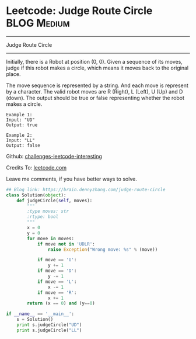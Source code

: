 * Leetcode: Judge Route Circle                                  :BLOG:Medium:
#+STARTUP: showeverything
#+OPTIONS: toc:nil \n:t ^:nil creator:nil d:nil
:PROPERTIES:
:type:     misc, redo
:END:
---------------------------------------------------------------------
Judge Route Circle
---------------------------------------------------------------------
Initially, there is a Robot at position (0, 0). Given a sequence of its moves, judge if this robot makes a circle, which means it moves back to the original place.

The move sequence is represented by a string. And each move is represent by a character. The valid robot moves are R (Right), L (Left), U (Up) and D (down). The output should be true or false representing whether the robot makes a circle.
#+BEGIN_EXAMPLE
Example 1:
Input: "UD"
Output: true
#+END_EXAMPLE

#+BEGIN_EXAMPLE
Example 2:
Input: "LL"
Output: false
#+END_EXAMPLE

Github: [[url-external:https://github.com/DennyZhang/challenges-leetcode-interesting/tree/master/judge-route-circle][challenges-leetcode-interesting]]

Credits To: [[url-external:https://leetcode.com/problems/judge-route-circle/description/][leetcode.com]]

Leave me comments, if you have better ways to solve.

#+BEGIN_SRC python
## Blog link: https://brain.dennyzhang.com/judge-route-circle
class Solution(object):
    def judgeCircle(self, moves):
        """
        :type moves: str
        :rtype: bool
        """
        x = 0
        y = 0
        for move in moves:
            if move not in 'UDLR':
                raise Exception("Wrong move: %s" % (move))

            if move == 'U':
                y += 1
            if move == 'D':
                y -= 1
            if move == 'L':
                x -= 1
            if move == 'R':
                x += 1
        return (x == 0) and (y==0)

if __name__ == '__main__':
    s = Solution()
    print s.judgeCircle("UD")
    print s.judgeCircle("LL")
#+END_SRC
